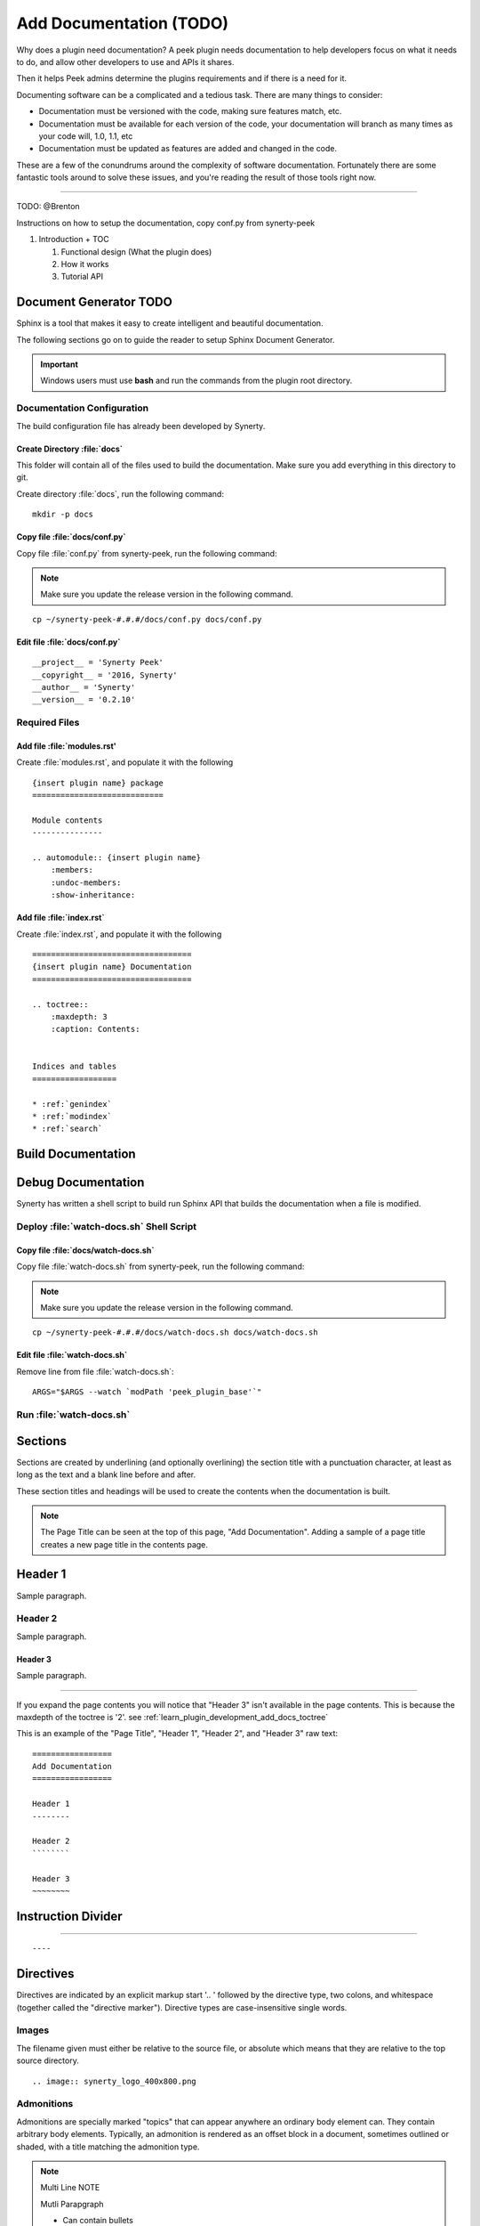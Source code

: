.. _learn_plugin_development_add_docs:

========================
Add Documentation (TODO)
========================

Why does a plugin need documentation? A peek plugin needs documentation to help
developers focus on what it needs to do, and allow other developers to use and APIs it
shares.

Then it helps Peek admins determine the plugins requirements and if there is a need for
it.

Documenting software can be a complicated and a tedious task. There are many things to
consider:

*   Documentation must be versioned with the code, making sure features match, etc.

*   Documentation must be available for each version of the code, your documentation
    will branch as many times as your code will, 1.0, 1.1, etc

*   Documentation must be updated as features are added and changed in the code.

These are a few of the conundrums around the complexity of software documentation.
Fortunately there are some fantastic tools around to solve these issues, and you're
reading the result of those tools right now.

----

TODO: @Brenton

Instructions on how to setup the documentation, copy conf.py from synerty-peek

#.  Introduction + TOC

    #.  Functional design (What the plugin does)

    #.  How it works

    #.  Tutorial API


Document Generator TODO
-----------------------

Sphinx is a tool that makes it easy to create intelligent and beautiful documentation.

The following sections go on to guide the reader to setup Sphinx Document Generator.

.. important:: Windows users must use **bash** and run the commands from the plugin
    root directory.

Documentation Configuration
```````````````````````````

The build configuration file has already been developed by Synerty.

Create Directory :file:`docs`
~~~~~~~~~~~~~~~~~~~~~~~~~~~~~

This folder will contain all of the files used to build the documentation.  Make sure
you add everything in this directory to git.

Create directory :file:`docs`, run the following command:

::

        mkdir -p docs


Copy file :file:`docs/conf.py`
~~~~~~~~~~~~~~~~~~~~~~~~~~~~~~



Copy file :file:`conf.py` from synerty-peek, run the following command:

.. note:: Make sure you update the release version in the following command.

::

        cp ~/synerty-peek-#.#.#/docs/conf.py docs/conf.py


Edit file :file:`docs/conf.py`
~~~~~~~~~~~~~~~~~~~~~~~~~~~~~~



::

        __project__ = 'Synerty Peek'
        __copyright__ = '2016, Synerty'
        __author__ = 'Synerty'
        __version__ = '0.2.10'


Required Files
``````````````

Add file :file:`modules.rst'
~~~~~~~~~~~~~~~~~~~~~~~~~~~~

Create :file:`modules.rst`, and populate it with the following

::

        {insert plugin name} package
        ============================

        Module contents
        ---------------

        .. automodule:: {insert plugin name}
            :members:
            :undoc-members:
            :show-inheritance:


Add file :file:`index.rst`
~~~~~~~~~~~~~~~~~~~~~~~~~~

Create :file:`index.rst`, and populate it with the following

::

        ==================================
        {insert plugin name} Documentation
        ==================================

        .. toctree::
            :maxdepth: 3
            :caption: Contents:


        Indices and tables
        ==================

        * :ref:`genindex`
        * :ref:`modindex`
        * :ref:`search`


Build Documentation
-------------------

Debug Documentation
-------------------

Synerty has written a shell script to build run Sphinx API that builds the
documentation when a file is modified.

Deploy :file:`watch-docs.sh` Shell Script
`````````````````````````````````````````


Copy file :file:`docs/watch-docs.sh`
~~~~~~~~~~~~~~~~~~~~~~~~~~~~~~~~~~~~

Copy file :file:`watch-docs.sh` from synerty-peek, run the following command:

.. note:: Make sure you update the release version in the following command.

::

        cp ~/synerty-peek-#.#.#/docs/watch-docs.sh docs/watch-docs.sh


Edit file :file:`watch-docs.sh`
~~~~~~~~~~~~~~~~~~~~~~~~~~~~~~~

Remove line from file :file:`watch-docs.sh`:

::

        ARGS="$ARGS --watch `modPath 'peek_plugin_base'`"


Run :file:`watch-docs.sh`
`````````````````````````


Sections
--------

Sections are created by underlining (and optionally overlining) the section title with a
punctuation character, at least as long as the text and a blank line before and after.

These section titles and headings will be used to create the contents when the
documentation is built.

.. note:: The Page Title can be seen at the top of this page, "Add Documentation".
    Adding a sample of a page title creates a new page title in the contents page.

Header 1
--------

Sample paragraph.

Header 2
````````

Sample paragraph.

Header 3
~~~~~~~~

Sample paragraph.

----

If you expand the page contents you will notice that "Header 3" isn't available in the
page contents.  This is because the maxdepth of the toctree is '2'.
see :ref:`learn_plugin_development_add_docs_toctree`

This is an example of the "Page Title", "Header 1", "Header 2", and "Header 3" raw text:

::

        =================
        Add Documentation
        =================

        Header 1
        --------

        Header 2
        ````````

        Header 3
        ~~~~~~~~


Instruction Divider
-------------------

----

::

        ----


Directives
----------

Directives are indicated by an explicit markup start '.. ' followed by the directive
type, two colons, and whitespace (together called the "directive marker"). Directive
types are case-insensitive single words.

Images
``````

The filename given must either be relative to the source file, or absolute which means
that they are relative to the top source directory.

.. image:: synerty_logo_400x800.png

::

        .. image:: synerty_logo_400x800.png


Admonitions
```````````

Admonitions are specially marked "topics" that can appear anywhere an ordinary body
element can. They contain arbitrary body elements. Typically, an admonition is rendered
as an offset block in a document, sometimes outlined or shaded, with a title matching
the admonition type.

.. note:: Multi
    Line
    NOTE

    Mutli Parapgraph

    -     Can contain bullets

    #.    numbers points

    and references: :ref:`learn_plugin_development_add_docs`

::

        .. note:: Multi
            Line
            NOTE

            Mutli Parapgraph

            -     Can contain bullets

            #.    numbers points

            and references: :ref:`learn_plugin_development_add_docs`


Text Formatting
---------------

The following roles don’t do anything special except formatting the text in a different
style:

Inline Markups
``````````````

Inline markup is quite simple, some examples:

- one asterisk: :code:`*text*`, *text* for emphasis (italics),
- two asterisks: :code:`**text**`, **text** for strong emphasis (boldface), and
- backquotes: :code:`:code:`text``, :code:`text` for code samples.

Files
~~~~~

The name of a file or directory. Within the contents, you can use curly braces to
indicate a “variable” part, for example:

:file:`learn_plugin_development/LearnPluginDevelopment_AddDocs.rst`

::

        :file:`learn_plugin_development/LearnPluginDevelopment_AddDocs.rst`


Reference Links
~~~~~~~~~~~~~~~

Reference link names must be unique throughout the entire documentation.

Place a label directly before a section title.

The link name will match the section title.

:ref:`learn_plugin_development_add_docs`

An example of the reference link above the section title:

::

        .. _learn_plugin_development_add_docs:

        =================
        Add Documentation
        =================

An example of the reference link:

::

        :ref:`learn_plugin_development_add_docs`


URL Link
~~~~~~~~



Code Block
``````````


::

        this.code


::

                ::

                        this.code


Bullets
```````

- First point

- Second point

::

        - First point

        - Second point


Numbered Lists
``````````````

#.  First point

#.  Second point

::

        #.  First point

        #.  Second point


.. _learn_plugin_development_add_docs_toctree:

toctree TODO
------------



Docstring Format TODO
---------------------
